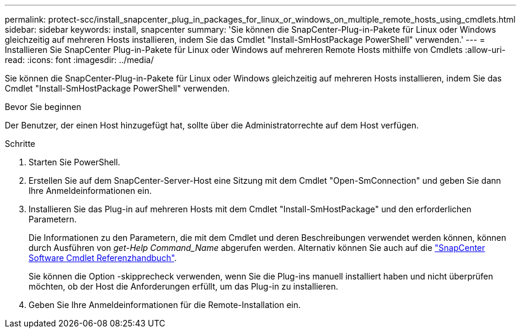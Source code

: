 ---
permalink: protect-scc/install_snapcenter_plug_in_packages_for_linux_or_windows_on_multiple_remote_hosts_using_cmdlets.html 
sidebar: sidebar 
keywords: install, snapcenter 
summary: 'Sie können die SnapCenter-Plug-in-Pakete für Linux oder Windows gleichzeitig auf mehreren Hosts installieren, indem Sie das Cmdlet "Install-SmHostPackage PowerShell" verwenden.' 
---
= Installieren Sie SnapCenter Plug-in-Pakete für Linux oder Windows auf mehreren Remote Hosts mithilfe von Cmdlets
:allow-uri-read: 
:icons: font
:imagesdir: ../media/


[role="lead"]
Sie können die SnapCenter-Plug-in-Pakete für Linux oder Windows gleichzeitig auf mehreren Hosts installieren, indem Sie das Cmdlet "Install-SmHostPackage PowerShell" verwenden.

.Bevor Sie beginnen
Der Benutzer, der einen Host hinzugefügt hat, sollte über die Administratorrechte auf dem Host verfügen.

.Schritte
. Starten Sie PowerShell.
. Erstellen Sie auf dem SnapCenter-Server-Host eine Sitzung mit dem Cmdlet "Open-SmConnection" und geben Sie dann Ihre Anmeldeinformationen ein.
. Installieren Sie das Plug-in auf mehreren Hosts mit dem Cmdlet "Install-SmHostPackage" und den erforderlichen Parametern.
+
Die Informationen zu den Parametern, die mit dem Cmdlet und deren Beschreibungen verwendet werden können, können durch Ausführen von _get-Help Command_Name_ abgerufen werden. Alternativ können Sie auch auf die https://docs.netapp.com/us-en/snapcenter-cmdlets/index.html["SnapCenter Software Cmdlet Referenzhandbuch"^].

+
Sie können die Option -skipprecheck verwenden, wenn Sie die Plug-ins manuell installiert haben und nicht überprüfen möchten, ob der Host die Anforderungen erfüllt, um das Plug-in zu installieren.

. Geben Sie Ihre Anmeldeinformationen für die Remote-Installation ein.

